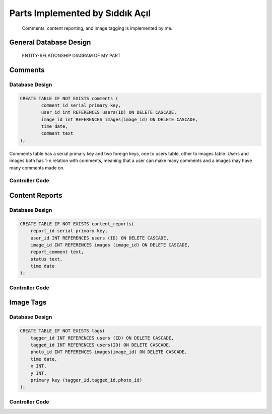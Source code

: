 Parts Implemented by Sıddık Açıl
================================

	Comments, content reporting, and image tagging is implemented by me.

General Database Design
-----------------------

.. figure:: member1er.png

	ENTITY-RELATIONSHIP DIAGRAM OF MY PART

Comments
--------

Database Design
^^^^^^^^^^^^^^^

.. code-block:: sql

	CREATE TABLE IF NOT EXISTS comments (
		comment_id serial primary key,
		user_id int REFERENCES users(ID) ON DELETE CASCADE,
		image_id int REFERENCES images(image_id) ON DELETE CASCADE,
		time date,
		comment text
	);


Comments table has a serial primary key and two foreign keys, one to users table, other to images table. Users and images both has 1-n relation with comments, meaning that a user can make many comments and a images may have many comments made on.


Controller Code
^^^^^^^^^^^^^^^

Content Reports
---------------

Database Design
^^^^^^^^^^^^^^^

.. code-block:: sql

	CREATE TABLE IF NOT EXISTS content_reports(
	    report_id serial primary key,
	    user_id INT REFERENCES users (ID) ON DELETE CASCADE,
	    image_id INT REFERENCES images (image_id) ON DELETE CASCADE,
	    report_comment text,
	    status text,
	    time date
	);


Controller Code
^^^^^^^^^^^^^^^

Image Tags
----------

Database Design
^^^^^^^^^^^^^^^

.. code-block:: sql

	CREATE TABLE IF NOT EXISTS tags(
	    tagger_id INT REFERENCES users (ID) ON DELETE CASCADE,
	    tagged_id INT REFERENCES users(ID) ON DELETE CASCADE,
	    photo_id INT REFERENCES images(image_id) ON DELETE CASCADE,
	    time date,
	    x INT,
	    y INT,
	    primary key (tagger_id,tagged_id,photo_id)
	);

Controller Code
^^^^^^^^^^^^^^^



